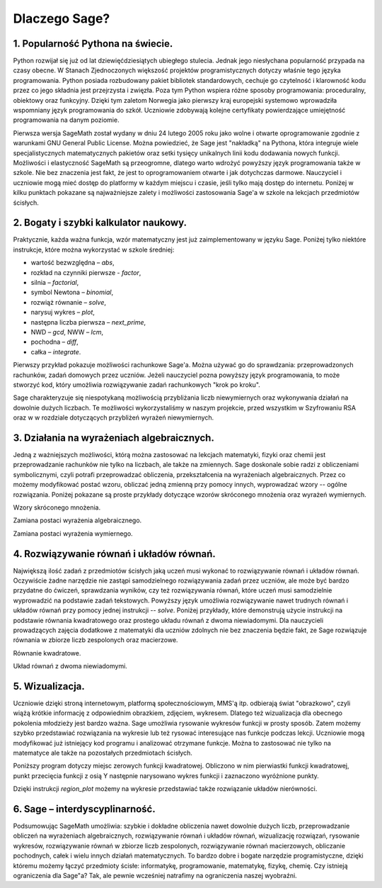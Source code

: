 
Dlaczego Sage?
==============

1. Popularność Pythona na świecie.
^^^^^^^^^^^^^^^^^^^^^^^^^^^^^^^^^^

Python rozwijał się już od lat dziewięćdziesiątych ubiegłego stulecia. Jednak jego niesłychana popularność przypada na czasy obecne. W Stanach Zjednoczonych większość projektów programistycznych dotyczy właśnie tego języka programowania. Python posiada rozbudowany pakiet bibliotek standardowych, cechuje go czytelność i klarowność kodu przez co jego składnia jest przejrzysta i zwięzła. Poza tym Python wspiera różne sposoby programowania: proceduralny, obiektowy oraz funkcyjny. Dzięki tym zaletom Norwegia jako pierwszy kraj europejski systemowo wprowadziła wspomniany język programowania do szkół. Uczniowie zdobywają kolejne certyfikaty powierdzające umiejętność programowania na danym poziomie.

Pierwsza wersja SageMath został wydany w dniu 24 lutego 2005 roku jako wolne i otwarte oprogramowanie zgodnie z warunkami GNU General Public License. Można powiedzieć, że Sage jest "nakładką" na Pythona, która integruje wiele specjalistycznych matematycznych pakietów oraz setki tysięcy unikalnych linii kodu dodawania nowych funkcji. Możliwości i elastyczność SageMath są przeogromne, dlatego warto wdrożyć powyższy język programowania także w szkole. Nie bez znaczenia jest fakt, że jest to oprogramowaniem otwarte i jak dotychczas darmowe. Nauczyciel i uczniowie mogą mieć dostęp do platformy w każdym miejscu i czasie, jeśli tylko mają dostęp do internetu. Poniżej w kilku punktach pokazane są najważniejsze zalety i możliwości zastosowania Sage'a w szkole na lekcjach przedmiotów ścisłych.


2. Bogaty i szybki kalkulator naukowy.
^^^^^^^^^^^^^^^^^^^^^^^^^^^^^^^^^^^^^^

Praktycznie, każda ważna funkcja, wzór matematyczny jest już zaimplementowany w języku Sage. Poniżej tylko niektóre instrukcje, które można wykorzystać w szkole średniej:

- wartość bezwzględna – *abs*,
- rozkład na czynniki pierwsze - *factor*,
- silnia – *factorial*,
- symbol Newtona – *binomial*,
- rozwiąż równanie – *solve*,
- narysuj wykres – *plot*,
- następna liczba pierwsza – *next_prime*,
- NWD – *gcd*, NWW – *lcm*,
- pochodna – *diff*,
- całka – *integrate*.

Pierwszy przykład pokazuje możliwości rachunkowe Sage'a. Można używać go do sprawdzania: przeprowadzonych rachunków, zadań domowych przez uczniów. Jeżeli nauczyciel pozna powyższy język programowania, to może stworzyć kod, który umożliwia rozwiązywanie zadań rachunkowych "krok po kroku".

.. sagecellserver::

    print "(4/3+5/5)-(5/2-4/6) =", (4/3+5/5)-(5/2-4/6)
    print "(3^15-3^13)/(3^13+3^14) =", (3^15-3^13)/(3^13+3^14)
    print "1001 =", factor(1001)
    print "(sqrt(8)-sqrt(2))^2 =", (sqrt(8)-sqrt(2))^2
    print "5! =", factorial(5)
    print "NWD(354,222) =", gcd(354, 222)
    
Sage charakteryzuje się niespotykaną możliwością przybliżania liczb niewymiernych oraz wykonywania działań na dowolnie dużych liczbach. Te możliwości wykorzystaliśmy w naszym projekcie, przed wszystkim w Szyfrowaniu RSA oraz w w rozdziale dotyczących przybliżeń wyrażeń niewymiernych.

.. sagecellserver::

    show(sqrt(2), "=", N(sqrt(2), digits=70))
    show(pi, "=", N(pi, digits=80))
    show(2^288+5^80)
    
3. Działania na wyrażeniach algebraicznych.
^^^^^^^^^^^^^^^^^^^^^^^^^^^^^^^^^^^^^^^^^^^

Jedną z ważniejszych możliwości, którą można zastosować na lekcjach matematyki, fizyki oraz chemii jest przeprowadzanie rachunków nie tylko na liczbach, ale także na zmiennych. Sage doskonale sobie radzi z obliczeniami symbolicznymi, czyli potrafi przeprowadzać obliczenia, przekształcenia na wyrażeniach algebraicznych. Przez co możemy modyfikować postać wzoru, obliczać jedną zmienną przy pomocy innych, wyprowadzać wzory -- ogólne rozwiązania. Poniżej pokazane są proste przykłady dotyczące wzorów skróconego mnożenia oraz wyrażeń wymiernych.

Wzory skróconego mnożenia.

.. sagecellserver::

    var('a','b')
    wzor1=(a+b)^2
    wzor2=(a-b)^2
    wzor3=(a+b)*(a-b)
    show (wzor1, "=", wzor1.canonicalize_radical())
    show (wzor2, "=", wzor2.canonicalize_radical())
    show (wzor3, "=", wzor3.canonicalize_radical())
    a=sqrt(3)
    b=2
    wzor1=(a+b)^2
    wzor2=(a-b)^2
    wzor3=(a+b)*(a-b)
    show (wzor1, "=", wzor1.canonicalize_radical())
    show (wzor2, "=", wzor2.canonicalize_radical())
    show (wzor3, "=", wzor3.canonicalize_radical())

Zamiana postaci wyrażenia algebraicznego.

.. sagecellserver:: 

    var('n')
    wyr=n^3-(n-1)^3
    show ("n=2")
    show(wyr," = ", wyr.canonicalize_radical()," = ",wyr.substitute(n = 2))

Zamiana postaci wyrażenia wymiernego.

.. sagecellserver::

    var('z')
    wyr = (z^2+3*z)/z
    show (wyr)
    show (wyr.canonicalize_radical())
    show (wyr.subs(z=x+1))
    show (wyr.subs(z=2))
 
4. Rozwiązywanie równań i układów równań.
^^^^^^^^^^^^^^^^^^^^^^^^^^^^^^^^^^^^^^^^^

Największą ilość zadań z przedmiotów ścisłych jaką uczeń musi wykonać to rozwiązywanie równań i układów równań. Oczywiście żadne narzędzie nie zastąpi samodzielnego rozwiązywania zadań przez uczniów, ale może być bardzo przydatne do ćwiczeń, sprawdzania wyników, czy też rozwiązywania równań, które uczeń musi samodzielnie wyprowadzić na podstawie zadań tekstowych. Powyższy język umożliwia rozwiązywanie nawet trudnych równań i układów równań przy pomocy jednej instrukcji -- *solve*. Poniżej przykłady, które demonstrują użycie instrukcji na podstawie równania kwadratowego oraz prostego układu równań z dwoma niewiadomymi. Dla nauczycieli prowadzących zajęcia dodatkowe z matematyki dla uczniów zdolnych nie bez znaczenia będzie fakt, ze Sage rozwiązuje równania w zbiorze liczb zespolonych oraz macierzowe.

Równanie kwadratowe.

.. sagecellserver::

    var('a','b','c')
    r_kwadr = a*x^2 + b*x + c == 0
    show(solve(r_kwadr, x))
    a=1
    b=4
    c=-5
    r_kwadr = a*x^2 + b*x + c == 0
    show (solve(r_kwadr, x))
    
Układ równań z dwoma niewiadomymi.    
    
.. sagecellserver::

    var('x','y')
    solve([x-3*y==2, x-2*y==8],x,y)
    
5. Wizualizacja.    
^^^^^^^^^^^^^^^^    
  
Uczniowie dzięki stroną internetowym, platformą społecznościowym, MMS'ą itp. odbierają świat "obrazkowo", czyli wiążą krótkie informację z odpowiednim obrazkiem, zdjęciem, wykresem. Dlatego też wizualizacja dla obecnego pokolenia młodzieży jest bardzo ważna. Sage umożliwia rysowanie wykresów funkcji w prosty sposób. Zatem możemy szybko przedstawiać rozwiązania na wykresie lub też rysować interesujące nas funkcje podczas lekcji. Uczniowie mogą modyfikować już istniejący kod programu i analizować otrzymane funkcje. Można to zastosować nie tylko na matematyce ale także na pozostałych przedmiotach ścisłych.

Poniższy program dotyczy miejsc zerowych funkcji kwadratowej. Obliczono w nim pierwiastki funkcji kwadratowej, punkt przecięcia funkcji z osią Y następnie narysowano wykres funkcji i zaznaczono wyróżnione punkty.

.. sagecellserver::

    a = 1
    b = 3
    c = 2
    d = b*b- 4*a*c
    f(x) = a*x*x + b*x + c
    if d < 0:
        print "Brak rozwiązania dla liczb rzeczywistych!"
        min=-5
        max=5
        x1=0
        x2=0
    if d > 0:
        x1=float((-b-sqrt(d))/(2*a))
        x2=float((-b+sqrt(d))/(2*a))
        print "x1=", x1, ", ", "x2=", x2
        if x1<x2:
            min=x1-2
            max=x2+2
        else:
            min=x2-2
            max=x1+2
    p1=point((x1,0), color="red", size=15)
    p2=point((x2,0), color="red", size=15)
    p3=point((0,c), color="green", size=20)
    q=plot(f,xmin=min,xmax=max)
    show(p1+p2+p3+q,xmin=min,xmax=max, figsize=4)

Dzięki instrukcji *region_plot* możemy na wykresie przedstawiać także rozwiązanie układów nierówności.

.. sagecellserver::

    var('x','y')
    g1 = -x^2+4*x
    g2 = 0.5*x
    f1 = plot(g1, (x,-1,5), linestyle="--")
    f2 = plot(g2,(x,-1,5), linestyle="-", color="green")
    rp = region_plot([y<g1,y>=g2],(x,-1,5),(y,-2,5), incol="khaki")
    show(f1 + f2 + rp, figsize=5)

.. sagecellserver::

    var('x','y')
    g1 = -x-2
    g2 = -x+2
    g3 = x-2
    g4 = x+2
    f1 = plot(g1, (x,-3,3), linestyle="--")
    f2 = plot(g2, (x,-3,3), linestyle="--", color="royalblue")
    f3 = plot(g3,(x,-3,3), linestyle="-", color="green")
    f4 = plot(g4,(x,-3,3), linestyle="-", color="lightgreen")
    rp = region_plot([y>g1,y<g2,y>=g3,y<=g4],(x,-2,2),(y,-2,2), incol="khaki")
    show(f1 + f2 + f3 + f4 + rp, figsize=5)

6. Sage – interdyscyplinarność.
^^^^^^^^^^^^^^^^^^^^^^^^^^^^^^^

Podsumowując SageMath umożliwia: szybkie i dokładne obliczenia nawet dowolnie dużych liczb, przeprowadzanie obliczeń na wyrażeniach algebraicznych, rozwiązywanie równań i układów równań, wizualizację rozwiązań, rysowanie wykresów, rozwiązywanie równań w zbiorze liczb zespolonych, rozwiązywanie równań macierzowych, obliczanie pochodnych, całek i wielu innych działań matematycznych. 
To bardzo dobre i bogate narzędzie programistyczne, dzięki któremu możemy łączyć przedmioty ścisłe: informatykę, programowanie, matematykę, fizykę, chemię. Czy istnieją ograniczenia dla Sage"a? Tak, ale pewnie wcześniej natrafimy na ograniczenia naszej wyobraźni.
